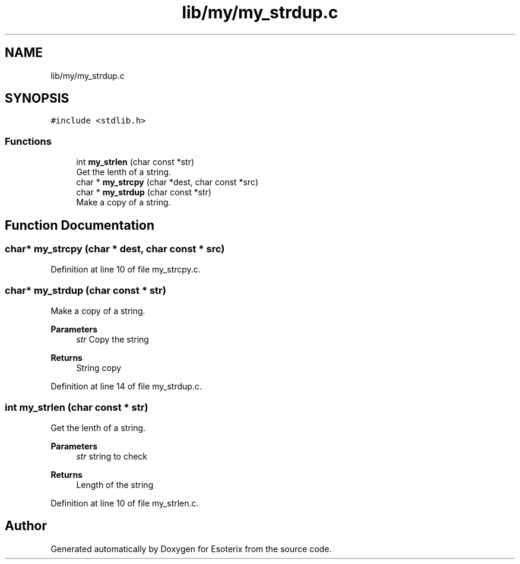 .TH "lib/my/my_strdup.c" 3 "Thu Jun 23 2022" "Version 1.0" "Esoterix" \" -*- nroff -*-
.ad l
.nh
.SH NAME
lib/my/my_strdup.c
.SH SYNOPSIS
.br
.PP
\fC#include <stdlib\&.h>\fP
.br

.SS "Functions"

.in +1c
.ti -1c
.RI "int \fBmy_strlen\fP (char const *str)"
.br
.RI "Get the lenth of a string\&. "
.ti -1c
.RI "char * \fBmy_strcpy\fP (char *dest, char const *src)"
.br
.ti -1c
.RI "char * \fBmy_strdup\fP (char const *str)"
.br
.RI "Make a copy of a string\&. "
.in -1c
.SH "Function Documentation"
.PP 
.SS "char* my_strcpy (char * dest, char const * src)"

.PP
Definition at line 10 of file my_strcpy\&.c\&.
.SS "char* my_strdup (char const * str)"

.PP
Make a copy of a string\&. 
.PP
\fBParameters\fP
.RS 4
\fIstr\fP Copy the string
.RE
.PP
\fBReturns\fP
.RS 4
String copy 
.RE
.PP

.PP
Definition at line 14 of file my_strdup\&.c\&.
.SS "int my_strlen (char const * str)"

.PP
Get the lenth of a string\&. 
.PP
\fBParameters\fP
.RS 4
\fIstr\fP string to check
.RE
.PP
\fBReturns\fP
.RS 4
Length of the string 
.RE
.PP

.PP
Definition at line 10 of file my_strlen\&.c\&.
.SH "Author"
.PP 
Generated automatically by Doxygen for Esoterix from the source code\&.
